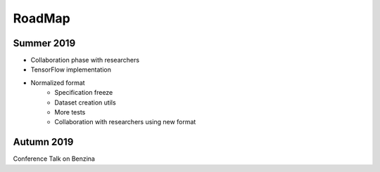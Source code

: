 RoadMap
=======

Summer 2019
-----------

* Collaboration phase with researchers

* TensorFlow implementation

* Normalized format
   * Specification freeze
   * Dataset creation utils
   * More tests
   * Collaboration with researchers using new format

Autumn 2019
-----------

Conference Talk on Benzina
